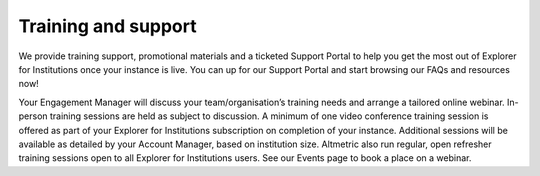 Training and support
********************
We provide training support, promotional materials and a ticketed Support Portal to help you get the most out of Explorer for Institutions once your instance is live.
You can up for our Support Portal and start browsing our FAQs and resources now!

Your Engagement Manager will discuss your team/organisation’s training needs and arrange a tailored online webinar. 
In-person training sessions are held as subject to discussion. A minimum of one video conference training session is offered as part of your Explorer for Institutions
subscription on completion of your instance. Additional sessions will be available as detailed by your Account Manager, based on institution size. 
Altmetric also run regular, open refresher training sessions open to all Explorer for Institutions users. See our Events page to book a place on a webinar.